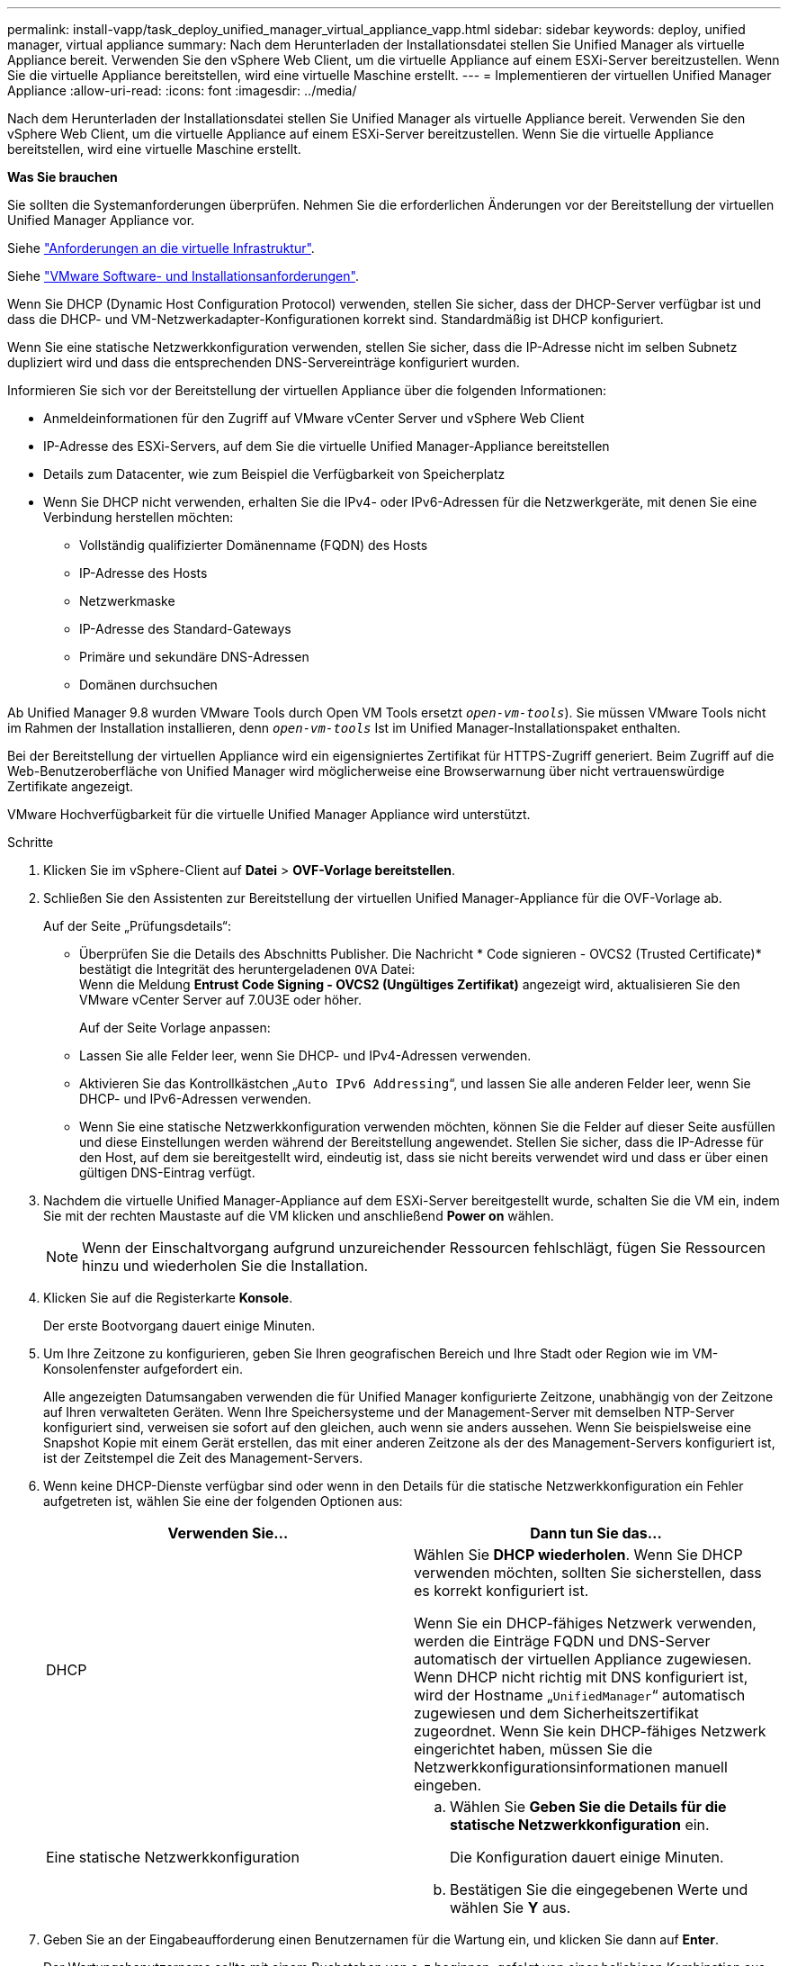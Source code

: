 ---
permalink: install-vapp/task_deploy_unified_manager_virtual_appliance_vapp.html 
sidebar: sidebar 
keywords: deploy, unified manager, virtual appliance 
summary: Nach dem Herunterladen der Installationsdatei stellen Sie Unified Manager als virtuelle Appliance bereit. Verwenden Sie den vSphere Web Client, um die virtuelle Appliance auf einem ESXi-Server bereitzustellen. Wenn Sie die virtuelle Appliance bereitstellen, wird eine virtuelle Maschine erstellt. 
---
= Implementieren der virtuellen Unified Manager Appliance
:allow-uri-read: 
:icons: font
:imagesdir: ../media/


[role="lead"]
Nach dem Herunterladen der Installationsdatei stellen Sie Unified Manager als virtuelle Appliance bereit. Verwenden Sie den vSphere Web Client, um die virtuelle Appliance auf einem ESXi-Server bereitzustellen. Wenn Sie die virtuelle Appliance bereitstellen, wird eine virtuelle Maschine erstellt.

*Was Sie brauchen*

Sie sollten die Systemanforderungen überprüfen. Nehmen Sie die erforderlichen Änderungen vor der Bereitstellung der virtuellen Unified Manager Appliance vor.

Siehe link:concept_virtual_infrastructure_or_hardware_system_requirements.html["Anforderungen an die virtuelle Infrastruktur"].

Siehe link:reference_vmware_software_and_installation_requirements.html["VMware Software- und Installationsanforderungen"].

Wenn Sie DHCP (Dynamic Host Configuration Protocol) verwenden, stellen Sie sicher, dass der DHCP-Server verfügbar ist und dass die DHCP- und VM-Netzwerkadapter-Konfigurationen korrekt sind. Standardmäßig ist DHCP konfiguriert.

Wenn Sie eine statische Netzwerkkonfiguration verwenden, stellen Sie sicher, dass die IP-Adresse nicht im selben Subnetz dupliziert wird und dass die entsprechenden DNS-Servereinträge konfiguriert wurden.

Informieren Sie sich vor der Bereitstellung der virtuellen Appliance über die folgenden Informationen:

* Anmeldeinformationen für den Zugriff auf VMware vCenter Server und vSphere Web Client
* IP-Adresse des ESXi-Servers, auf dem Sie die virtuelle Unified Manager-Appliance bereitstellen
* Details zum Datacenter, wie zum Beispiel die Verfügbarkeit von Speicherplatz
* Wenn Sie DHCP nicht verwenden, erhalten Sie die IPv4- oder IPv6-Adressen für die Netzwerkgeräte, mit denen Sie eine Verbindung herstellen möchten:
+
** Vollständig qualifizierter Domänenname (FQDN) des Hosts
** IP-Adresse des Hosts
** Netzwerkmaske
** IP-Adresse des Standard-Gateways
** Primäre und sekundäre DNS-Adressen
** Domänen durchsuchen




Ab Unified Manager 9.8 wurden VMware Tools durch Open VM Tools ersetzt  `_open-vm-tools_`). Sie müssen VMware Tools nicht im Rahmen der Installation installieren, denn `_open-vm-tools_` Ist im Unified Manager-Installationspaket enthalten.

Bei der Bereitstellung der virtuellen Appliance wird ein eigensigniertes Zertifikat für HTTPS-Zugriff generiert. Beim Zugriff auf die Web-Benutzeroberfläche von Unified Manager wird möglicherweise eine Browserwarnung über nicht vertrauenswürdige Zertifikate angezeigt.

VMware Hochverfügbarkeit für die virtuelle Unified Manager Appliance wird unterstützt.

.Schritte
. Klicken Sie im vSphere-Client auf *Datei* > *OVF-Vorlage bereitstellen*.
. Schließen Sie den Assistenten zur Bereitstellung der virtuellen Unified Manager-Appliance für die OVF-Vorlage ab.
+
Auf der Seite „Prüfungsdetails“:

+
** Überprüfen Sie die Details des Abschnitts Publisher. Die Nachricht * Code signieren - OVCS2 (Trusted Certificate)* bestätigt die Integrität des heruntergeladenen `OVA` Datei:
 +
Wenn die Meldung *Entrust Code Signing - OVCS2 (Ungültiges Zertifikat)* angezeigt wird, aktualisieren Sie den VMware vCenter Server auf 7.0U3E oder höher.
+
Auf der Seite Vorlage anpassen:

** Lassen Sie alle Felder leer, wenn Sie DHCP- und IPv4-Adressen verwenden.
** Aktivieren Sie das Kontrollkästchen „`Auto IPv6 Addressing`“, und lassen Sie alle anderen Felder leer, wenn Sie DHCP- und IPv6-Adressen verwenden.
** Wenn Sie eine statische Netzwerkkonfiguration verwenden möchten, können Sie die Felder auf dieser Seite ausfüllen und diese Einstellungen werden während der Bereitstellung angewendet. Stellen Sie sicher, dass die IP-Adresse für den Host, auf dem sie bereitgestellt wird, eindeutig ist, dass sie nicht bereits verwendet wird und dass er über einen gültigen DNS-Eintrag verfügt.


. Nachdem die virtuelle Unified Manager-Appliance auf dem ESXi-Server bereitgestellt wurde, schalten Sie die VM ein, indem Sie mit der rechten Maustaste auf die VM klicken und anschließend *Power on* wählen.
+
[NOTE]
====
Wenn der Einschaltvorgang aufgrund unzureichender Ressourcen fehlschlägt, fügen Sie Ressourcen hinzu und wiederholen Sie die Installation.

====
. Klicken Sie auf die Registerkarte *Konsole*.
+
Der erste Bootvorgang dauert einige Minuten.

. Um Ihre Zeitzone zu konfigurieren, geben Sie Ihren geografischen Bereich und Ihre Stadt oder Region wie im VM-Konsolenfenster aufgefordert ein.
+
Alle angezeigten Datumsangaben verwenden die für Unified Manager konfigurierte Zeitzone, unabhängig von der Zeitzone auf Ihren verwalteten Geräten. Wenn Ihre Speichersysteme und der Management-Server mit demselben NTP-Server konfiguriert sind, verweisen sie sofort auf den gleichen, auch wenn sie anders aussehen. Wenn Sie beispielsweise eine Snapshot Kopie mit einem Gerät erstellen, das mit einer anderen Zeitzone als der des Management-Servers konfiguriert ist, ist der Zeitstempel die Zeit des Management-Servers.

. Wenn keine DHCP-Dienste verfügbar sind oder wenn in den Details für die statische Netzwerkkonfiguration ein Fehler aufgetreten ist, wählen Sie eine der folgenden Optionen aus:
+
[cols="2*"]
|===
| Verwenden Sie... | Dann tun Sie das... 


 a| 
DHCP
 a| 
Wählen Sie *DHCP wiederholen*.    Wenn Sie DHCP verwenden möchten, sollten Sie sicherstellen, dass es korrekt konfiguriert ist.

Wenn Sie ein DHCP-fähiges Netzwerk verwenden, werden die Einträge FQDN und DNS-Server automatisch der virtuellen Appliance zugewiesen. Wenn DHCP nicht richtig mit DNS konfiguriert ist, wird der Hostname „`UnifiedManager`“ automatisch zugewiesen und dem Sicherheitszertifikat zugeordnet. Wenn Sie kein DHCP-fähiges Netzwerk eingerichtet haben, müssen Sie die Netzwerkkonfigurationsinformationen manuell eingeben.



 a| 
Eine statische Netzwerkkonfiguration
 a| 
.. Wählen Sie *Geben Sie die Details für die statische Netzwerkkonfiguration* ein.
+
Die Konfiguration dauert einige Minuten.

.. Bestätigen Sie die eingegebenen Werte und wählen Sie *Y* aus.


|===
. Geben Sie an der Eingabeaufforderung einen Benutzernamen für die Wartung ein, und klicken Sie dann auf *Enter*.
+
Der Wartungsbenutzername sollte mit einem Buchstaben von a-z beginnen, gefolgt von einer beliebigen Kombination aus -, a-z oder 0-9.

. Geben Sie an der Eingabeaufforderung ein Passwort ein und klicken Sie dann auf *Enter*.
+
Die VM-Konsole zeigt die URL der Web-UI von Unified Manager an.



Sie können auf die Web-Benutzeroberfläche zugreifen, um die Ersteinrichtung von Unified Manager durchzuführen, wie in beschrieben link:../config/concept_configure_unified_manager.html["Active IQ Unified Manager wird konfiguriert"].

